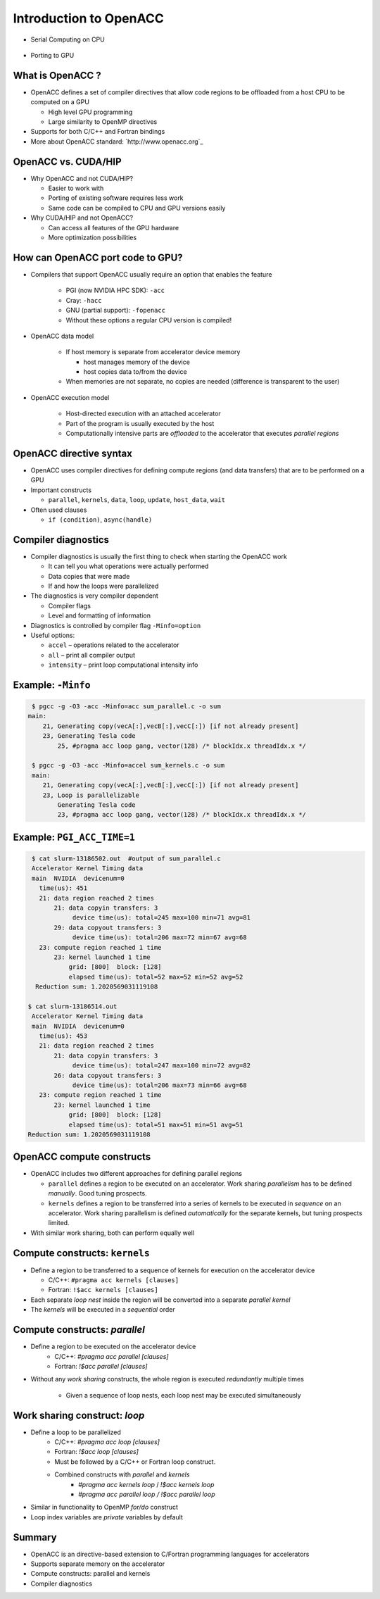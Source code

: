 .. _openacc-introduction:

Introduction to OpenACC
=======================

- Serial Computing on CPU

 .. image:: img/serial_openaccc.png

- Porting to GPU

 .. image:: img/parallel_openacc.png

What is OpenACC ?
-----------------

-  OpenACC defines a set of compiler directives that allow code regions
   to be offloaded from a host CPU to be computed on a GPU

   -  High level GPU programming
   -  Large similarity to OpenMP directives

-  Supports for both C/C++ and Fortran bindings
-  More about OpenACC standard: `http://www.openacc.org`_

OpenACC vs. CUDA/HIP
--------------------

-  Why OpenACC and not CUDA/HIP?

   -  Easier to work with
   -  Porting of existing software requires less work
   -  Same code can be compiled to CPU and GPU versions easily

-  Why CUDA/HIP and not OpenACC?

   -  Can access all features of the GPU hardware
   -  More optimization possibilities

How can OpenACC port code to GPU?
--------------------------------

- Compilers that support OpenACC usually require an option that enables the feature

   -  PGI (now NVIDIA HPC SDK): ``-acc``
   -  Cray: ``-hacc``
   -  GNU (partial support): ``-fopenacc``

   - Without these options a regular CPU version is compiled!

- OpenACC data model

   -  If host memory is separate from accelerator device memory

      -  host manages memory of the device
      -  host copies data to/from the device

   -  When memories are not separate, no copies are needed (difference
      is transparent to the user)

- OpenACC execution model

   -  Host-directed execution with an attached accelerator
   -  Part of the program is usually executed by the host
   -  Computationally intensive parts are *offloaded* to the accelerator
      that executes *parallel regions*


OpenACC directive syntax
------------------------

======= =============== =========== ==============
\       sentinel        construct   clauses
======= =============== =========== ==============
C/C++   ``#pragma acc`` ``data``    ``copy(data)``
\        \              ``update``  ``host(data)``
\        \              ``kernels``   \
\        \              ``parallel``  \
Fortran ``!$acc``       ``data``    ``copy(data)``
\       \               ``update``  ``host(data)``
\       \               ``kernels``  \
\       \               ``parallel`` \
======= =============== =========== ==============

-  OpenACC uses compiler directives for defining compute regions (and
   data transfers) that are to be performed on a GPU
-  Important constructs

   -  ``parallel``, ``kernels``, ``data``, ``loop``, ``update``,
      ``host_data``, ``wait``

-  Often used clauses

   -  ``if (condition)``, ``async(handle)``


.. typealong:: Adding two vector 

   .. tabs::

      .. tab:: cpu

         .. literalinclude:: ../examples/OpenACC/vector-sum/solution/c/sum.c
                        :language: c

      .. tab:: OpenACC parallel

         .. literalinclude:: ../examples/OpenACC/vector-sum/solution/c/sum_parallel.c
                        :language: c

      .. tab:: OpenACC kernels

         .. literalinclude:: ../examples/OpenACC/vector-sum/solution/c/sum_kernels.c
                        :language: c

.. _compiler-diagnostics-1:

Compiler diagnostics
--------------------

-  Compiler diagnostics is usually the first thing to check when
   starting the OpenACC work

   -  It can tell you what operations were actually performed
   -  Data copies that were made
   -  If and how the loops were parallelized

-  The diagnostics is very compiler dependent

   -  Compiler flags
   -  Level and formatting of information


-  Diagnostics is controlled by compiler flag ``-Minfo=option``
-  Useful options:

   -  ``accel`` – operations related to the accelerator
   -  ``all`` – print all compiler output
   -  ``intensity`` – print loop computational intensity info

Example: ``-Minfo``
-------------------

.. code:: bash

  $ pgcc -g -O3 -acc -Minfo=acc sum_parallel.c -o sum
 main:
     21, Generating copy(vecA[:],vecB[:],vecC[:]) [if not already present]
     23, Generating Tesla code
         25, #pragma acc loop gang, vector(128) /* blockIdx.x threadIdx.x */

  $ pgcc -g -O3 -acc -Minfo=accel sum_kernels.c -o sum
  main:
     21, Generating copy(vecA[:],vecB[:],vecC[:]) [if not already present]
     23, Loop is parallelizable
         Generating Tesla code
         23, #pragma acc loop gang, vector(128) /* blockIdx.x threadIdx.x */


Example: ``PGI_ACC_TIME=1``
---------------------------
.. code:: bash

  $ cat slurm-13186502.out  #output of sum_parallel.c
  Accelerator Kernel Timing data
  main  NVIDIA  devicenum=0
    time(us): 451
    21: data region reached 2 times
        21: data copyin transfers: 3
             device time(us): total=245 max=100 min=71 avg=81
        29: data copyout transfers: 3
             device time(us): total=206 max=72 min=67 avg=68
    23: compute region reached 1 time
        23: kernel launched 1 time
            grid: [800]  block: [128]
            elapsed time(us): total=52 max=52 min=52 avg=52
   Reduction sum: 1.2020569031119108

 $ cat slurm-13186514.out
  Accelerator Kernel Timing data
  main  NVIDIA  devicenum=0
    time(us): 453
    21: data region reached 2 times
        21: data copyin transfers: 3
             device time(us): total=247 max=100 min=72 avg=82
        26: data copyout transfers: 3
             device time(us): total=206 max=73 min=66 avg=68
    23: compute region reached 1 time
        23: kernel launched 1 time
            grid: [800]  block: [128]
            elapsed time(us): total=51 max=51 min=51 avg=51
 Reduction sum: 1.2020569031119108


OpenACC compute constructs
--------------------------

-  OpenACC includes two different approaches for defining parallel
   regions

   -  ``parallel`` defines a region to be executed on an accelerator.
      Work sharing *parallelism* has to be defined *manually*. Good
      tuning prospects.
   -  ``kernels`` defines a region to be transferred into a series of
      kernels to be executed in *sequence* on an accelerator. Work
      sharing parallelism is defined *automatically* for the separate
      kernels, but tuning prospects limited.

-  With similar work sharing, both can perform equally well


Compute constructs: ``kernels``
-------------------------------

-  Define a region to be transferred to a sequence of kernels for
   execution on the accelerator device

   -  C/C++: ``#pragma acc kernels [clauses]``
   -  Fortran: ``!$acc kernels [clauses]``

-  Each separate *loop nest* inside the region will be converted into a
   separate *parallel kernel*
-  The *kernels* will be executed in a *sequential* order


Compute constructs: `parallel`
------------------------------

- Define a region to be executed on the accelerator device
    - C/C++: `#pragma acc parallel [clauses]`
    - Fortran: `!$acc parallel [clauses]`
- Without any *work sharing* constructs, the whole region is executed
  *redundantly* multiple times
    - Given a sequence of loop nests, each loop nest may be executed
      simultaneously


Work sharing construct: `loop`
------------------------------

- Define a loop to be parallelized
    - C/C++: `#pragma acc loop [clauses]`
    - Fortran: `!$acc loop [clauses]`
    - Must be followed by a C/C++ or Fortran loop construct.
    - Combined constructs with `parallel` and `kernels`
	- `#pragma acc kernels loop` / `!$acc kernels loop`
	- `#pragma acc parallel loop / !$acc parallel loop`
- Similar in functionality to OpenMP `for/do` construct
- Loop index variables are `private` variables by default


Summary
-------

-  OpenACC is an directive-based extension to C/Fortran programming
   languages for accelerators
-  Supports separate memory on the accelerator
-  Compute constructs: parallel and kernels
-  Compiler diagnostics

